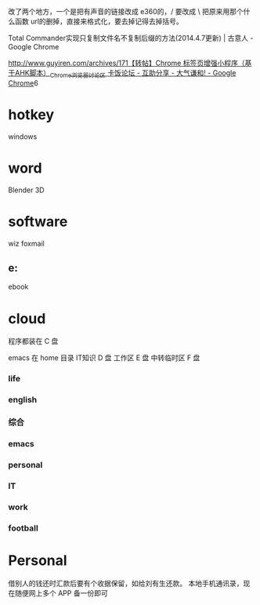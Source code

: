 改了两个地方，一个是把有声音的链接改成 e360的，/ 要改成 \ 
把原来用那个什么函数 url的删掉，直接来格式化，要去掉记得去掉括号。

Total Commander实现只复制文件名不复制后缀的方法(2014.4.7更新) | 古意人 - Google Chrome

http://www.guyiren.com/archives/171[[http://bbs.kafan.cn/thread-1778935-1-1.html][【转帖】Chrome 标签页增强小程序（基于AHK脚本）_Chrome_浏览器讨论区 卡饭论坛 - 互助分享 - 大气谦和! - Google Chrome]]6
* hotkey
windows
# 1 2
* word 
Blender 3D

* software
wiz
foxmail


** e:\e360




ebook

* cloud


程序都装在 C 盘

emacs 在 home 目录
IT知识 D 盘
工作区 E 盘
中转临时区 F 盘
*** life
*** english 
*** 综合
*** emacs 
*** personal
*** IT
*** work
*** football
* Personal
借别人的钱还时汇款后要有个收据保留，如给刘有生还款。
本地手机通讯录，现在随便网上多个 APP 备一份即可
